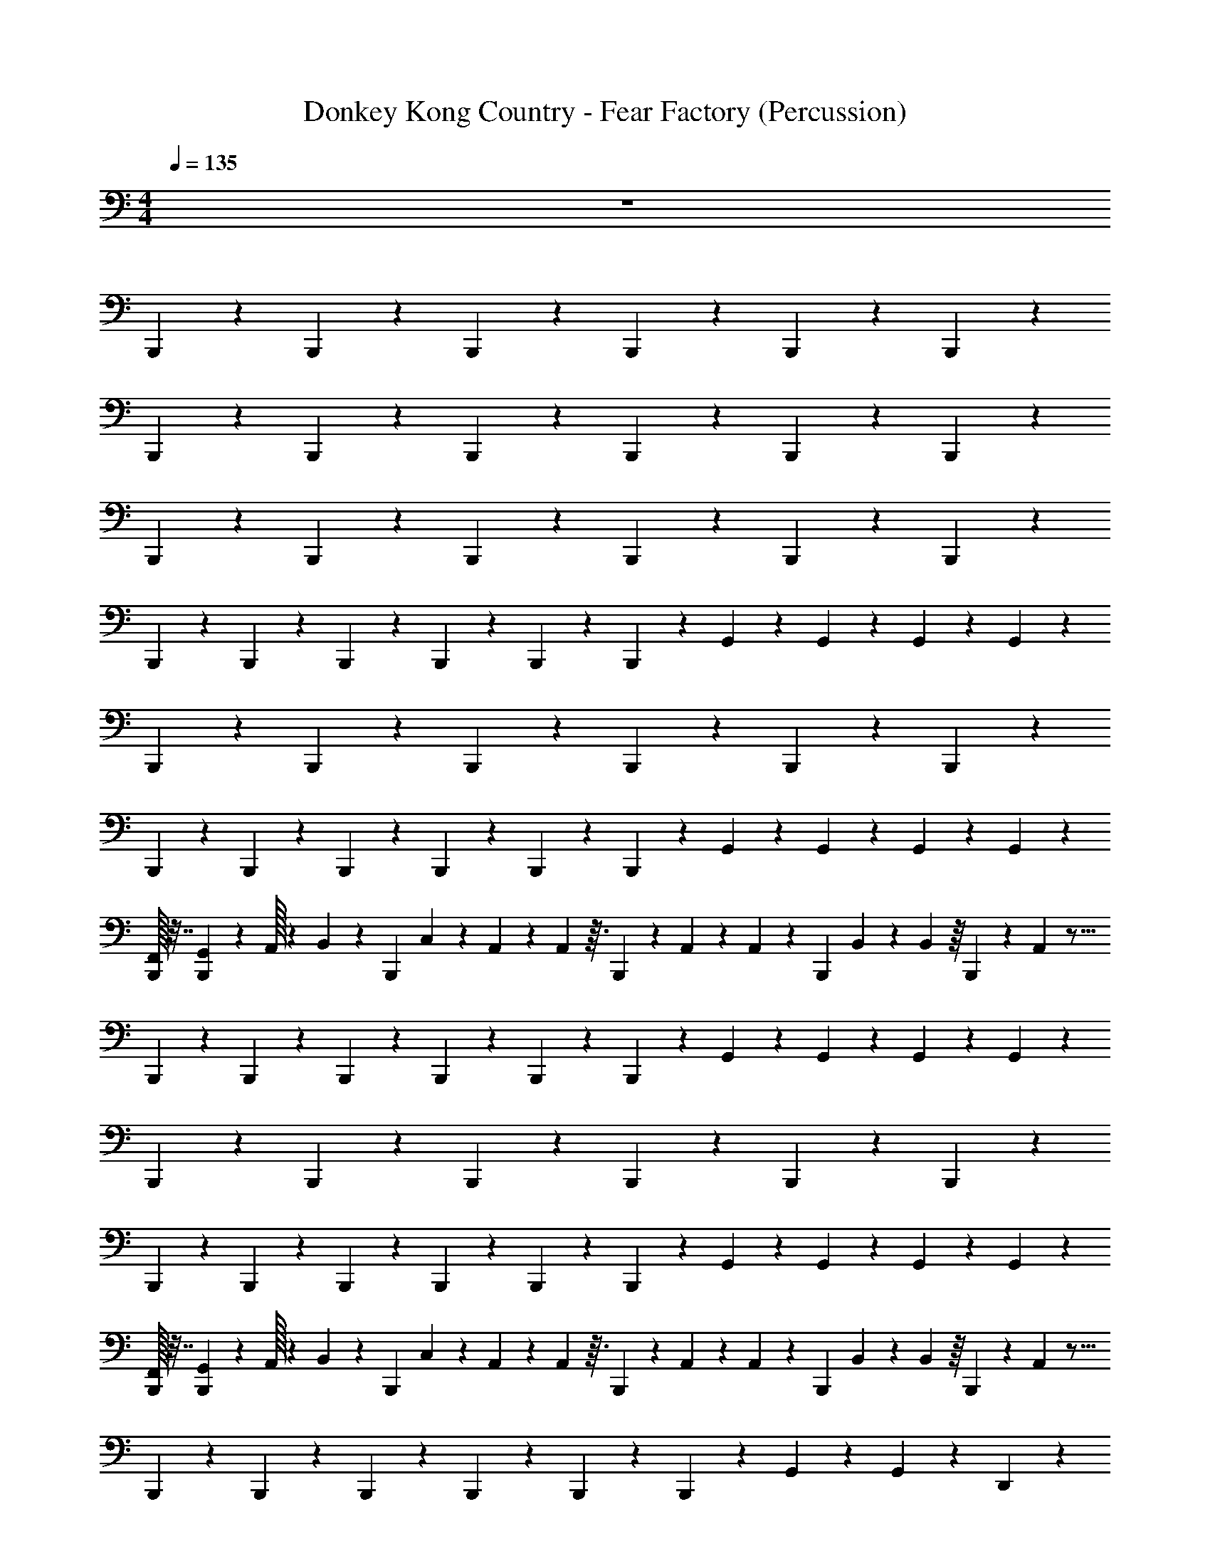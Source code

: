 X: 1
T: Donkey Kong Country - Fear Factory (Percussion)
Z: ABC Generated by Starbound Composer
L: 1/4
M: 4/4
Q: 1/4=135
K: C
z4 
B,,,/14 z5/28 B,,,/14 z3/7 B,,,/14 z3/7 B,,,/14 z19/28 B,,,/14 z5/28 B,,,/14 z47/28 
B,,,/14 z5/28 B,,,/14 z3/7 B,,,/14 z3/7 B,,,/14 z19/28 B,,,/14 z5/28 B,,,/14 z47/28 
B,,,/14 z5/28 B,,,/14 z3/7 B,,,/14 z3/7 B,,,/14 z19/28 B,,,/14 z5/28 B,,,/14 z47/28 
B,,,/14 z5/28 B,,,/14 z3/7 B,,,/14 z3/7 B,,,/14 z19/28 B,,,/14 z5/28 B,,,/14 z5/28 G,,3/20 z/10 G,,3/20 z3/5 G,,3/20 z/10 G,,3/20 z/10 
B,,,/14 z5/28 B,,,/14 z3/7 B,,,/14 z3/7 B,,,/14 z19/28 B,,,/14 z5/28 B,,,/14 z47/28 
B,,,/14 z5/28 B,,,/14 z3/7 B,,,/14 z3/7 B,,,/14 z19/28 B,,,/14 z5/28 B,,,/14 z5/28 G,,3/20 z/10 G,,3/20 z3/5 G,,3/20 z/10 G,,3/20 z/10 
[F,,/32B,,,/14] z7/32 [G,,/36B,,,/14] z7/72 A,,/32 z45/224 B,,/252 z5/36 [z/16B,,,/14] C,3/80 z37/180 A,,11/288 z5/288 A,,13/288 z3/32 B,,,/14 z101/252 A,,/36 z/24 A,,/120 z/5 [z/18B,,,/14] B,,/144 z13/112 B,,/112 z/16 B,,,/14 z3/28 A,,/112 z25/16 
B,,,/14 z5/28 B,,,/14 z3/7 B,,,/14 z3/7 B,,,/14 z19/28 B,,,/14 z5/28 B,,,/14 z5/28 G,,3/20 z/10 G,,3/20 z3/5 G,,3/20 z/10 G,,3/20 z/10 
B,,,/14 z5/28 B,,,/14 z3/7 B,,,/14 z3/7 B,,,/14 z19/28 B,,,/14 z5/28 B,,,/14 z47/28 
B,,,/14 z5/28 B,,,/14 z3/7 B,,,/14 z3/7 B,,,/14 z19/28 B,,,/14 z5/28 B,,,/14 z5/28 G,,3/20 z/10 G,,3/20 z3/5 G,,3/20 z/10 G,,3/20 z/10 
[F,,/32B,,,/14] z7/32 [G,,/36B,,,/14] z7/72 A,,/32 z45/224 B,,/252 z5/36 [z/16B,,,/14] C,3/80 z37/180 A,,11/288 z5/288 A,,13/288 z3/32 B,,,/14 z101/252 A,,/36 z/24 A,,/120 z/5 [z/18B,,,/14] B,,/144 z13/112 B,,/112 z/16 B,,,/14 z3/28 A,,/112 z25/16 
B,,,/14 z5/28 B,,,/14 z3/7 B,,,/14 z3/7 B,,,/14 z19/28 B,,,/14 z5/28 B,,,/14 z5/28 G,,3/20 z/10 G,,3/20 z3/5 D,,3/20 z7/20 
B,,,/14 z5/28 B,,,/14 z5/28 G,,3/20 z/10 B,,,/14 z3/7 B,,,/14 z5/28 D,,3/20 z7/20 B,,,/14 z5/28 B,,,/14 z5/28 G,,3/20 z/10 G,,3/20 z3/5 D,,3/20 z7/20 
B,,,/14 z5/28 B,,,/14 z5/28 G,,3/20 z/10 B,,,/14 z3/7 B,,,/14 z5/28 D,,3/20 z7/20 B,,,/14 z5/28 B,,,/14 z5/28 G,,3/20 z/10 G,,3/20 z3/5 D,,3/20 z7/20 
B,,,/14 z5/28 B,,,/14 z5/28 G,,3/20 z/10 B,,,/14 z3/7 B,,,/14 z5/28 D,,3/20 z7/20 B,,,/14 z5/28 B,,,/14 z5/28 G,,3/20 z/10 G,,3/20 z3/5 D,,3/20 z7/20 
B,,,/14 z5/28 B,,,/14 z5/28 G,,3/20 z/10 B,,,/14 z3/7 B,,,/14 z5/28 D,,3/20 z7/20 B,,,/14 z5/28 B,,,/14 z5/28 G,,3/20 z/10 G,,3/20 z3/5 D,,3/20 z7/20 
B,,,/14 z5/28 B,,,/14 z5/28 G,,3/20 z/10 B,,,/14 z3/7 B,,,/14 z5/28 D,,3/20 z7/20 B,,,/14 z5/28 B,,,/14 z5/28 G,,3/20 z/10 G,,3/20 z3/5 D,,3/20 z7/20 
B,,,/14 z5/28 B,,,/14 z5/28 G,,3/20 z/10 B,,,/14 z3/7 B,,,/14 z5/28 D,,3/20 z7/20 B,,,/14 z5/28 B,,,/14 z5/28 G,,3/20 z/10 G,,3/20 z3/5 D,,3/20 z7/20 
B,,,/14 z5/28 B,,,/14 z5/28 G,,3/20 z/10 B,,,/14 z3/7 B,,,/14 z5/28 D,,3/20 z7/20 B,,,/14 z5/28 B,,,/14 z5/28 G,,3/20 z/10 G,,3/20 z3/5 D,,3/20 z7/20 
B,,,/14 z5/28 B,,,/14 z5/28 G,,3/20 z/10 B,,,/14 z3/7 B,,,/14 z5/28 D,,3/20 z7/20 B,,,/14 z5/28 B,,,/14 z5/28 G,,3/20 z/10 G,,3/20 z3/5 D,,3/20 z7/20 
B,,,/14 z5/28 B,,,/14 z5/28 G,,3/20 z/10 B,,,/14 z3/7 B,,,/14 z5/28 D,,3/20 z7/20 B,,,/14 z5/28 B,,,/14 z5/28 G,,3/20 z/10 G,,3/20 z3/5 D,,3/20 z7/20 
B,,,/14 z5/28 B,,,/14 z5/28 G,,3/20 z/10 B,,,/14 z3/7 B,,,/14 z5/28 D,,3/20 z7/20 B,,,/14 z5/28 B,,,/14 z5/28 G,,3/20 z/10 G,,3/20 z3/5 D,,3/20 z7/20 
B,,,/14 z5/28 [B,,,/14D,,3/20] z5/28 D,,3/20 z/10 [B,,,/14G,,3/20] z3/7 [B,,,/14G,,3/20] z5/28 D,,3/20 z7/20 [B,,,/14G,,3/20] z5/28 [B,,,/14G,,3/20] z5/28 D,,3/20 z57/20 
D,,3/20 z17/20 G,,3/20 z17/20 D,,3/20 z7/20 B,,,/14 z5/28 B,,,/14 z5/28 G,,3/20 z/10 [B,,,/14G,,3/20] z3/7 B,,,/14 z5/28 
D,,3/20 z7/20 B,,,/14 z5/28 B,,,/14 z5/28 G,,3/20 z17/20 D,,3/20 z7/20 B,,,/14 z5/28 B,,,/14 z5/28 G,,3/20 z/10 [B,,,/14G,,3/20] z3/7 B,,,/14 z5/28 
D,,3/20 z7/20 B,,,/14 z5/28 B,,,/14 z5/28 G,,3/20 z17/20 D,,3/20 z7/20 B,,,/14 z5/28 B,,,/14 z5/28 G,,3/20 z/10 [B,,,/14G,,3/20] z3/7 B,,,/14 z5/28 
D,,3/20 z7/20 B,,,/14 z5/28 B,,,/14 z5/28 G,,3/20 z17/20 D,,3/20 z7/20 B,,,/14 z5/28 B,,,/14 z5/28 G,,3/20 z/10 [B,,,/14G,,3/20] z3/7 B,,,/14 z5/28 
D,,3/20 z7/20 B,,,/14 z5/28 B,,,/14 z5/28 G,,3/20 z17/20 D,,3/20 z7/20 B,,,/14 z5/28 B,,,/14 z5/28 G,,3/20 z/10 [B,,,/14G,,3/20] z3/7 B,,,/14 z5/28 
D,,3/20 z7/20 B,,,/14 z5/28 B,,,/14 z5/28 G,,3/20 z17/20 D,,3/20 z7/20 B,,,/14 z5/28 B,,,/14 z5/28 G,,3/20 z/10 [B,,,/14G,,3/20] z3/7 B,,,/14 z5/28 
D,,3/20 z7/20 B,,,/14 z5/28 B,,,/14 z5/28 G,,3/20 z17/20 D,,3/20 z7/20 B,,,/14 z5/28 B,,,/14 z5/28 G,,3/20 z/10 [B,,,/14G,,3/20] z3/7 B,,,/14 z5/28 
D,,3/20 z7/20 B,,,/14 z5/28 B,,,/14 z5/28 G,,3/20 z17/20 D,,3/20 z7/20 B,,,/14 z5/28 B,,,/14 z5/28 G,,3/20 z/10 [B,,,/14D,,3/20] z3/7 B,,,/14 z5/28 
D,,3/20 z7/20 B,,,/14 z5/28 B,,,/14 z719/28 
B,,,/14 z5/28 B,,,/14 z3/7 B,,,/14 z3/7 B,,,/14 z19/28 B,,,/14 z5/28 B,,,/14 z5/28 G,,3/20 z/10 G,,/7 z17/28 D,,3/20 z7/20 
B,,,/14 z5/28 B,,,/14 z5/28 G,,3/20 z/10 [B,,,/14D,,/7] z3/7 B,,,/14 z5/28 D,,3/20 z7/20 B,,,/14 z5/28 B,,,/14 z5/28 G,,3/20 z/10 G,,3/20 z3/5 D,,3/20 z7/20 
B,,,/14 z5/28 B,,,/14 z5/28 G,,3/20 z/10 [B,,,/14D,,3/20] z3/7 B,,,/14 z5/28 D,,3/20 z7/20 B,,,/14 z5/28 B,,,/14 z5/28 G,,3/20 z/10 G,,3/20 z3/5 D,,3/20 z7/20 
B,,,/14 z5/28 B,,,/14 z5/28 G,,3/20 z/10 [B,,,/14D,,3/20] z3/7 B,,,/14 z5/28 D,,3/20 z7/20 B,,,/14 z5/28 B,,,/14 z5/28 G,,3/20 z/10 G,,3/20 z3/5 D,,3/20 z7/20 
B,,,/14 z5/28 B,,,/14 z5/28 G,,3/20 z/10 [B,,,/14D,,3/20] z3/7 B,,,/14 z5/28 D,,3/20 z7/20 B,,,/14 z5/28 B,,,/14 z5/28 G,,3/20 z/10 G,,3/20 z3/5 D,,3/20 z7/20 
B,,,/14 z5/28 B,,,/14 z5/28 G,,3/20 z/10 [B,,,/14D,,3/20] z3/7 B,,,/14 z5/28 D,,3/20 z7/20 B,,,/14 z5/28 B,,,/14 z5/28 G,,3/20 z/10 G,,3/20 z3/5 D,,3/20 z7/20 
B,,,/14 z5/28 B,,,/14 z5/28 G,,3/20 z/10 B,,,/14 z3/7 B,,,/14 z5/28 D,,3/20 z7/20 B,,,/14 z5/28 B,,,/14 z5/28 G,,3/20 z/10 G,,3/20 z3/5 D,,3/20 z7/20 
B,,,/14 z5/28 B,,,/14 z5/28 G,,3/20 z/10 B,,,/14 z3/7 B,,,/14 z5/28 D,,3/20 z7/20 B,,,/14 z5/28 B,,,/14 z5/28 G,,3/20 z/10 G,,3/20 z3/5 D,,3/20 z7/20 
B,,,/14 z5/28 B,,,/14 z5/28 G,,3/20 z/10 B,,,/14 z3/7 B,,,/14 z5/28 D,,3/20 z7/20 B,,,/14 z5/28 B,,,/14 z5/28 G,,3/20 z/10 G,,3/20 z3/5 D,,3/20 z7/20 
B,,,/14 z5/28 B,,,/14 z5/28 G,,3/20 z/10 B,,,/14 z3/7 B,,,/14 z5/28 D,,3/20 z7/20 B,,,/14 z5/28 B,,,/14 z5/28 G,,3/20 z/10 G,,3/20 z3/5 D,,3/20 z7/20 
B,,,/14 z5/28 B,,,/14 z5/28 G,,3/20 z/10 B,,,/14 z3/7 B,,,/14 z5/28 D,,3/20 z7/20 B,,,/14 z5/28 B,,,/14 z5/28 G,,3/20 z/10 G,,3/20 z3/5 D,,3/20 z7/20 
B,,,/14 z5/28 B,,,/14 z5/28 G,,3/20 z/10 B,,,/14 z3/7 B,,,/14 z5/28 D,,3/20 z7/20 B,,,/14 z5/28 B,,,/14 z5/28 G,,3/20 z/10 G,,3/20 z3/5 D,,3/20 z7/20 
B,,,/14 z5/28 [B,,,/14D,,3/20] z5/28 D,,3/20 z/10 [B,,,/14G,,3/20] z3/7 [B,,,/14G,,3/20] z5/28 D,,3/20 z7/20 [B,,,/14G,,3/20] z5/28 [B,,,/14G,,3/20] z5/28 D,,3/20 z57/20 
D,,3/20 z17/20 G,,3/20 z17/20 D,,3/20 z7/20 B,,,/14 z5/28 B,,,/14 z5/28 G,,3/20 z/10 [B,,,/14G,,3/20] z3/7 B,,,/14 z5/28 
D,,3/20 z7/20 B,,,/14 z5/28 B,,,/14 z5/28 G,,3/20 z17/20 D,,3/20 z7/20 B,,,/14 z5/28 B,,,/14 z5/28 G,,3/20 z/10 [B,,,/14G,,3/20] z3/7 B,,,/14 z5/28 
D,,3/20 z7/20 B,,,/14 z5/28 B,,,/14 z5/28 G,,3/20 z17/20 D,,3/20 z7/20 B,,,/14 z5/28 B,,,/14 z5/28 G,,3/20 z/10 [B,,,/14G,,3/20] z3/7 B,,,/14 z5/28 
D,,3/20 z7/20 B,,,/14 z5/28 B,,,/14 z5/28 G,,3/20 z17/20 D,,3/20 z7/20 B,,,/14 z5/28 B,,,/14 z5/28 G,,3/20 z/10 [B,,,/14G,,3/20] z3/7 B,,,/14 z5/28 
D,,3/20 z7/20 B,,,/14 z5/28 B,,,/14 z5/28 G,,3/20 z17/20 D,,3/20 z7/20 B,,,/14 z5/28 B,,,/14 z5/28 G,,3/20 z/10 [B,,,/14G,,3/20] z3/7 B,,,/14 z5/28 
D,,3/20 z7/20 B,,,/14 z5/28 B,,,/14 z5/28 G,,3/20 z17/20 D,,3/20 z7/20 B,,,/14 z5/28 B,,,/14 z5/28 G,,3/20 z/10 [B,,,/14G,,3/20] z3/7 B,,,/14 z5/28 
D,,3/20 z7/20 B,,,/14 z5/28 B,,,/14 z5/28 G,,3/20 z17/20 D,,3/20 z7/20 B,,,/14 z5/28 B,,,/14 z5/28 G,,3/20 z/10 [B,,,/14G,,/7] z3/7 B,,,/14 z5/28 
D,,3/20 z7/20 B,,,/14 z5/28 B,,,/14 z5/28 G,,3/20 z17/20 D,,3/20 z7/20 B,,,/14 z5/28 B,,,/14 z5/28 G,,3/20 z/10 [B,,,/14G,,3/20] z3/7 B,,,/14 z5/28 
D,,3/20 z7/20 B,,,/14 z5/28 B,,,/14 z5/28 G,,3/20 z17/20 D,,3/20 z7/20 B,,,/14 z5/28 B,,,/14 z5/28 G,,3/20 z/10 [B,,,/14G,,3/20] z3/7 B,,,/14 z5/28 
D,,3/20 z7/20 B,,,/14 z5/28 B,,,/14 z5/28 G,,3/20 z17/20 D,,3/20 z7/20 B,,,/14 z5/28 B,,,/14 z5/28 G,,3/20 z/10 [B,,,/14G,,3/20] z3/7 B,,,/14 z5/28 
D,,3/20 z7/20 B,,,/14 z5/28 B,,,/14 z5/28 G,,3/20 z17/20 D,,3/20 z7/20 B,,,/14 z5/28 B,,,/14 z5/28 G,,3/20 z/10 [B,,,/14G,,3/20] z3/7 B,,,/14 z5/28 
D,,3/20 z7/20 B,,,/14 z5/28 B,,,/14 z5/28 G,,3/20 z17/20 D,,3/20 z7/20 B,,,/14 z5/28 B,,,/14 z5/28 G,,3/20 z/10 [B,,,/14D,,3/20] z3/7 B,,,/14 z5/28 
D,,3/20 z7/20 B,,,/14 z5/28 B,,,/14 z47/28 B,,,/14 z5/28 B,,,/14 z3/7 B,,,/14 z3/7 B,,,/14 z19/28 
B,,,/14 z5/28 B,,,/14 z47/28 B,,,/14 z5/28 B,,,/14 z3/7 B,,,/14 z3/7 B,,,/14 z19/28 
B,,,/14 z5/28 B,,,/14 z47/28 B,,,/14 z5/28 B,,,/14 z3/7 B,,,/14 z3/7 B,,,/14 z19/28 
B,,,/14 z5/28 B,,,/14 z47/28 B,,,/14 z5/28 B,,,/14 z3/7 B,,,/14 z3/7 B,,,/14 z19/28 
B,,,/14 z5/28 B,,,/14 z5/28 G,,3/20 z/10 G,,3/20 z3/5 G,,3/20 z/10 G,,3/20 z/10 B,,,/14 z5/28 B,,,/14 z3/7 B,,,/14 z3/7 B,,,/14 z19/28 
B,,,/14 z5/28 B,,,/14 z47/28 B,,,/14 z5/28 B,,,/14 z3/7 B,,,/14 z3/7 B,,,/14 z19/28 
B,,,/14 z5/28 B,,,/14 z5/28 G,,3/20 z/10 G,,3/20 z3/5 G,,3/20 z/10 G,,3/20 z/10 [F,,/32B,,,/14] z7/32 [G,,/36B,,,/14] z7/72 A,,/32 z45/224 B,,/252 z5/36 [z/16B,,,/14] C,3/80 z37/180 A,,11/288 z5/288 A,,13/288 z3/32 B,,,/14 z101/252 A,,/36 z/24 A,,/120 z/5 
[z/18B,,,/14] B,,/144 z13/112 B,,/112 z/16 B,,,/14 z3/28 A,,/112 z25/16 B,,,/14 z5/28 B,,,/14 z3/7 B,,,/14 z3/7 B,,,/14 z19/28 
B,,,/14 z5/28 B,,,/14 z5/28 G,,3/20 z/10 G,,3/20 z3/5 G,,3/20 z/10 G,,3/20 z/10 B,,,/14 z5/28 B,,,/14 z3/7 B,,,/14 z3/7 B,,,/14 z19/28 
B,,,/14 z5/28 B,,,/14 z47/28 B,,,/14 z5/28 B,,,/14 z3/7 B,,,/14 z3/7 B,,,/14 z19/28 
B,,,/14 z5/28 B,,,/14 z5/28 G,,3/20 z/10 G,,3/20 z3/5 G,,3/20 z/10 G,,3/20 z/10 [F,,/32B,,,/14] z7/32 [G,,/36B,,,/14] z7/72 A,,/32 z45/224 B,,/252 z5/36 [z/16B,,,/14] C,3/80 z37/180 A,,11/288 z5/288 A,,13/288 z3/32 B,,,/14 z101/252 A,,/36 z/24 A,,/120 z/5 
[z/18B,,,/14] B,,/144 z13/112 B,,/112 z/16 B,,,/14 z3/28 A,,/112 z25/16 B,,,/14 z5/28 B,,,/14 z3/7 B,,,/14 z3/7 B,,,/14 z19/28 
B,,,/14 z5/28 B,,,/14 z5/28 G,,3/20 z/10 G,,3/20 z3/5 D,,3/20 z7/20 B,,,/14 z5/28 B,,,/14 z5/28 G,,3/20 z/10 B,,,/14 z3/7 B,,,/14 z5/28 D,,3/20 z7/20 
B,,,/14 z5/28 B,,,/14 z5/28 G,,3/20 z/10 G,,3/20 z3/5 D,,3/20 z7/20 B,,,/14 z5/28 B,,,/14 z5/28 G,,3/20 z/10 B,,,/14 z3/7 B,,,/14 z5/28 D,,3/20 z7/20 
B,,,/14 z5/28 B,,,/14 z5/28 G,,3/20 z/10 G,,3/20 z3/5 D,,3/20 z7/20 B,,,/14 z5/28 B,,,/14 z5/28 G,,3/20 z/10 B,,,/14 z3/7 B,,,/14 z5/28 D,,3/20 z7/20 
B,,,/14 z5/28 B,,,/14 z5/28 G,,3/20 z/10 G,,3/20 z3/5 D,,3/20 z7/20 B,,,/14 z5/28 B,,,/14 z5/28 G,,3/20 z/10 B,,,/14 z3/7 B,,,/14 z5/28 D,,3/20 z7/20 
B,,,/14 z5/28 B,,,/14 z5/28 G,,3/20 z/10 G,,3/20 z3/5 D,,3/20 z7/20 B,,,/14 z5/28 B,,,/14 z5/28 G,,3/20 z/10 B,,,/14 z3/7 B,,,/14 z5/28 D,,3/20 z7/20 
B,,,/14 z5/28 B,,,/14 z5/28 G,,3/20 z/10 G,,3/20 z3/5 D,,3/20 z7/20 B,,,/14 z5/28 B,,,/14 z5/28 G,,3/20 z/10 B,,,/14 z3/7 B,,,/14 z5/28 D,,3/20 z7/20 
B,,,/14 z5/28 B,,,/14 z5/28 G,,3/20 z/10 G,,3/20 z3/5 D,,3/20 z7/20 B,,,/14 z5/28 B,,,/14 z5/28 G,,3/20 z/10 B,,,/14 z3/7 B,,,/14 z5/28 D,,3/20 z7/20 
B,,,/14 z5/28 B,,,/14 z5/28 G,,3/20 z/10 G,,3/20 z3/5 D,,3/20 z7/20 B,,,/14 z5/28 B,,,/14 z5/28 G,,3/20 z/10 B,,,/14 z3/7 B,,,/14 z5/28 D,,3/20 z7/20 
B,,,/14 z5/28 B,,,/14 z5/28 G,,3/20 z/10 G,,3/20 z3/5 D,,3/20 z7/20 B,,,/14 z5/28 B,,,/14 z5/28 G,,3/20 z/10 B,,,/14 z3/7 B,,,/14 z5/28 D,,3/20 z7/20 
B,,,/14 z5/28 B,,,/14 z5/28 G,,3/20 z/10 G,,3/20 z3/5 D,,3/20 z7/20 B,,,/14 z5/28 B,,,/14 z5/28 G,,3/20 z/10 B,,,/14 z3/7 B,,,/14 z5/28 D,,3/20 z7/20 
B,,,/14 z5/28 B,,,/14 z5/28 G,,3/20 z/10 G,,3/20 z3/5 D,,3/20 z7/20 B,,,/14 z5/28 [B,,,/14D,,3/20] z5/28 D,,3/20 z/10 [B,,,/14G,,3/20] z3/7 [B,,,/14G,,3/20] z5/28 D,,3/20 z7/20 
[B,,,/14G,,3/20] z5/28 [B,,,/14G,,3/20] z5/28 D,,3/20 z57/20 D,,3/20 z17/20 
G,,3/20 z17/20 D,,3/20 z7/20 B,,,/14 z5/28 B,,,/14 z5/28 G,,3/20 z/10 [B,,,/14G,,3/20] z3/7 B,,,/14 z5/28 D,,3/20 z7/20 B,,,/14 z5/28 B,,,/14 z5/28 
G,,3/20 z17/20 D,,3/20 z7/20 B,,,/14 z5/28 B,,,/14 z5/28 G,,3/20 z/10 [B,,,/14G,,3/20] z3/7 B,,,/14 z5/28 D,,3/20 z7/20 B,,,/14 z5/28 B,,,/14 z5/28 
G,,3/20 z17/20 D,,3/20 z7/20 B,,,/14 z5/28 B,,,/14 z5/28 G,,3/20 z/10 [B,,,/14G,,3/20] z3/7 B,,,/14 z5/28 D,,3/20 z7/20 B,,,/14 z5/28 B,,,/14 z5/28 
G,,3/20 z17/20 D,,3/20 z7/20 B,,,/14 z5/28 B,,,/14 z5/28 G,,3/20 z/10 [B,,,/14G,,3/20] z3/7 B,,,/14 z5/28 D,,3/20 z7/20 B,,,/14 z5/28 B,,,/14 z5/28 
G,,3/20 z17/20 D,,3/20 z7/20 B,,,/14 z5/28 B,,,/14 z5/28 G,,3/20 z/10 [B,,,/14G,,3/20] z3/7 B,,,/14 z5/28 D,,3/20 z7/20 B,,,/14 z5/28 B,,,/14 z5/28 
G,,3/20 z17/20 D,,3/20 z7/20 B,,,/14 z5/28 B,,,/14 z5/28 G,,3/20 z/10 [B,,,/14G,,3/20] z3/7 B,,,/14 z5/28 D,,3/20 z7/20 B,,,/14 z5/28 B,,,/14 z5/28 
G,,3/20 z17/20 D,,3/20 z7/20 B,,,/14 z5/28 B,,,/14 z5/28 G,,3/20 z/10 [B,,,/14G,,3/20] z3/7 B,,,/14 z5/28 D,,3/20 z7/20 B,,,/14 z5/28 B,,,/14 z5/28 
G,,3/20 z17/20 D,,3/20 z7/20 B,,,/14 z5/28 B,,,/14 z5/28 G,,3/20 z/10 [B,,,/14D,,3/20] z3/7 B,,,/14 z5/28 D,,3/20 z7/20 B,,,/14 z5/28 B,,,/14 z719/28 
B,,,/14 z5/28 B,,,/14 z3/7 B,,,/14 z3/7 B,,,/14 z19/28 B,,,/14 z5/28 B,,,/14 z5/28 G,,3/20 z/10 G,,/7 z17/28 D,,3/20 z7/20 
B,,,/14 z5/28 B,,,/14 z5/28 G,,3/20 z/10 [B,,,/14D,,/7] z3/7 B,,,/14 z5/28 D,,3/20 z7/20 B,,,/14 z5/28 B,,,/14 z5/28 G,,3/20 z/10 G,,3/20 z3/5 D,,3/20 z7/20 
B,,,/14 z5/28 B,,,/14 z5/28 G,,3/20 z/10 [B,,,/14D,,3/20] z3/7 B,,,/14 z5/28 D,,3/20 z7/20 B,,,/14 z5/28 B,,,/14 z5/28 G,,3/20 z/10 G,,3/20 z3/5 D,,3/20 z7/20 
B,,,/14 z5/28 B,,,/14 z5/28 G,,3/20 z/10 [B,,,/14D,,3/20] z3/7 B,,,/14 z5/28 D,,3/20 z7/20 B,,,/14 z5/28 B,,,/14 z5/28 G,,3/20 z/10 G,,3/20 z3/5 D,,3/20 z7/20 
B,,,/14 z5/28 B,,,/14 z5/28 G,,3/20 z/10 [B,,,/14D,,3/20] z3/7 B,,,/14 z5/28 D,,3/20 z7/20 B,,,/14 z5/28 B,,,/14 z5/28 G,,3/20 z/10 G,,3/20 z3/5 D,,3/20 z7/20 
B,,,/14 z5/28 B,,,/14 z5/28 G,,3/20 z/10 [B,,,/14D,,3/20] z3/7 B,,,/14 z5/28 D,,3/20 z7/20 B,,,/14 z5/28 B,,,/14 z5/28 G,,3/20 z/10 G,,3/20 z3/5 D,,3/20 z7/20 
B,,,/14 z5/28 B,,,/14 z5/28 G,,3/20 z/10 B,,,/14 z3/7 B,,,/14 z5/28 D,,3/20 z7/20 B,,,/14 z5/28 B,,,/14 z5/28 G,,3/20 z/10 G,,3/20 z3/5 D,,3/20 z7/20 
B,,,/14 z5/28 B,,,/14 z5/28 G,,3/20 z/10 B,,,/14 z3/7 B,,,/14 z5/28 D,,3/20 z7/20 B,,,/14 z5/28 B,,,/14 z5/28 G,,3/20 z/10 G,,3/20 z3/5 D,,3/20 z7/20 
B,,,/14 z5/28 B,,,/14 z5/28 G,,3/20 z/10 B,,,/14 z3/7 B,,,/14 z5/28 D,,3/20 z7/20 B,,,/14 z5/28 B,,,/14 z5/28 G,,3/20 z/10 G,,3/20 z3/5 D,,3/20 z7/20 
B,,,/14 z5/28 B,,,/14 z5/28 G,,3/20 z/10 B,,,/14 z3/7 B,,,/14 z5/28 D,,3/20 z7/20 B,,,/14 z5/28 B,,,/14 z5/28 G,,3/20 z/10 G,,3/20 z3/5 D,,3/20 z7/20 
B,,,/14 z5/28 B,,,/14 z5/28 G,,3/20 z/10 B,,,/14 z3/7 B,,,/14 z5/28 D,,3/20 z7/20 B,,,/14 z5/28 B,,,/14 z5/28 G,,3/20 z/10 G,,3/20 z3/5 D,,3/20 z7/20 
B,,,/14 z5/28 B,,,/14 z5/28 G,,3/20 z/10 B,,,/14 z3/7 B,,,/14 z5/28 D,,3/20 z7/20 B,,,/14 z5/28 B,,,/14 z5/28 G,,3/20 z/10 G,,3/20 z3/5 D,,3/20 z7/20 
B,,,/14 z5/28 [B,,,/14D,,3/20] z5/28 D,,3/20 z/10 [B,,,/14G,,3/20] z3/7 [B,,,/14G,,3/20] z5/28 D,,3/20 z7/20 [B,,,/14G,,3/20] z5/28 [B,,,/14G,,3/20] z5/28 D,,3/20 z57/20 
D,,3/20 z17/20 G,,3/20 z17/20 D,,3/20 z7/20 B,,,/14 z5/28 B,,,/14 z5/28 G,,3/20 z/10 [B,,,/14G,,3/20] z3/7 B,,,/14 z5/28 
D,,3/20 z7/20 B,,,/14 z5/28 B,,,/14 z5/28 G,,3/20 z17/20 D,,3/20 z7/20 B,,,/14 z5/28 B,,,/14 z5/28 G,,3/20 z/10 [B,,,/14G,,3/20] z3/7 B,,,/14 z5/28 
D,,3/20 z7/20 B,,,/14 z5/28 B,,,/14 z5/28 G,,3/20 z17/20 D,,3/20 z7/20 B,,,/14 z5/28 B,,,/14 z5/28 G,,3/20 z/10 [B,,,/14G,,3/20] z3/7 B,,,/14 z5/28 
D,,3/20 z7/20 B,,,/14 z5/28 B,,,/14 z5/28 G,,3/20 z17/20 D,,3/20 z7/20 B,,,/14 z5/28 B,,,/14 z5/28 G,,3/20 z/10 [B,,,/14G,,3/20] z3/7 B,,,/14 z5/28 
D,,3/20 z7/20 B,,,/14 z5/28 B,,,/14 z5/28 G,,3/20 z17/20 D,,3/20 z7/20 B,,,/14 z5/28 B,,,/14 z5/28 G,,3/20 z/10 [B,,,/14G,,3/20] z3/7 B,,,/14 z5/28 
D,,3/20 z7/20 B,,,/14 z5/28 B,,,/14 z5/28 G,,3/20 z17/20 D,,3/20 z7/20 B,,,/14 z5/28 B,,,/14 z5/28 G,,3/20 z/10 [B,,,/14G,,3/20] z3/7 B,,,/14 z5/28 
D,,3/20 z7/20 B,,,/14 z5/28 B,,,/14 z5/28 G,,3/20 z17/20 D,,3/20 z7/20 B,,,/14 z5/28 B,,,/14 z5/28 G,,3/20 z/10 [B,,,/14G,,/7] z3/7 B,,,/14 z5/28 
D,,3/20 z7/20 B,,,/14 z5/28 B,,,/14 z5/28 G,,3/20 z17/20 D,,3/20 z7/20 B,,,/14 z5/28 B,,,/14 z5/28 G,,3/20 z/10 [B,,,/14G,,3/20] z3/7 B,,,/14 z5/28 
D,,3/20 z7/20 B,,,/14 z5/28 B,,,/14 z5/28 G,,3/20 z17/20 D,,3/20 z7/20 B,,,/14 z5/28 B,,,/14 z5/28 G,,3/20 z/10 [B,,,/14G,,3/20] z3/7 B,,,/14 z5/28 
D,,3/20 z7/20 B,,,/14 z5/28 B,,,/14 z5/28 G,,3/20 z17/20 D,,3/20 z7/20 B,,,/14 z5/28 B,,,/14 z5/28 G,,3/20 z/10 [B,,,/14G,,3/20] z3/7 B,,,/14 z5/28 
D,,3/20 z7/20 B,,,/14 z5/28 B,,,/14 z5/28 G,,3/20 z17/20 D,,3/20 z7/20 B,,,/14 z5/28 B,,,/14 z5/28 G,,3/20 z/10 [B,,,/14G,,3/20] z3/7 B,,,/14 z5/28 
D,,3/20 z7/20 B,,,/14 z5/28 B,,,/14 z5/28 G,,3/20 z17/20 D,,3/20 z7/20 B,,,/14 z5/28 B,,,/14 z5/28 G,,3/20 z/10 [B,,,/14D,,3/20] z3/7 B,,,/14 z5/28 
D,,3/20 z7/20 B,,,/14 z5/28 B,,,/14 
